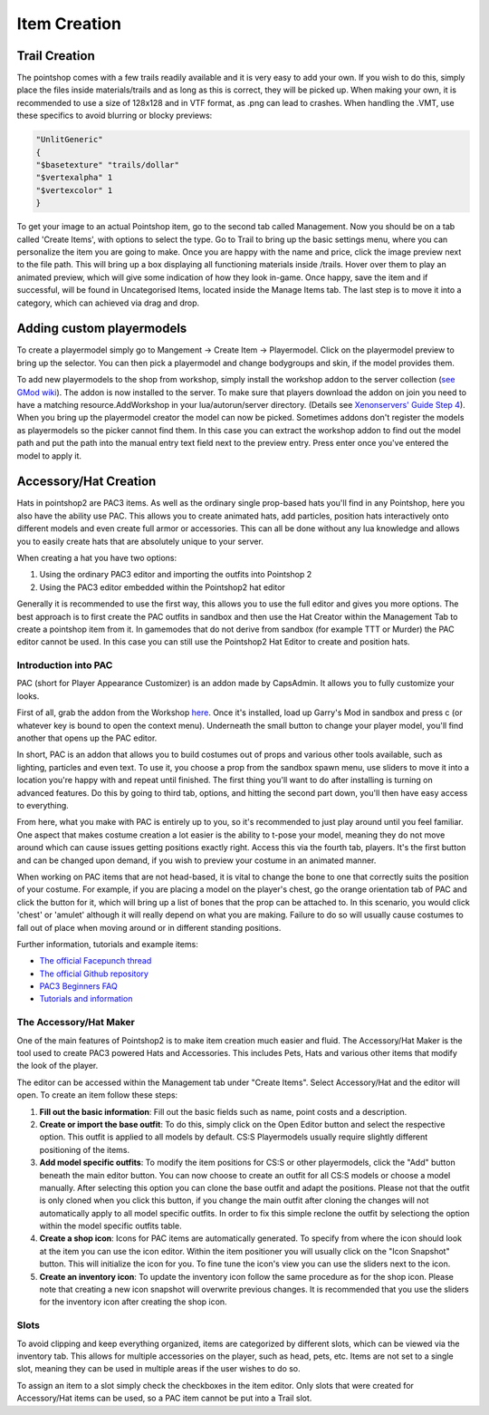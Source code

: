 Item Creation
=============

Trail Creation
--------------
The pointshop comes with a few trails readily available and it is very easy to add your own. If you wish to do this, simply place the files inside materials/trails and as long as this is correct, they will be picked up. When making your own, it is recommended to use a size of 128x128 and in VTF format, as .png can lead to crashes. When handling the .VMT, use these specifics to avoid blurring or blocky previews:

.. highlight:: lua
.. code-block:: lua

 "UnlitGeneric"
 {
 "$basetexture" "trails/dollar"
 "$vertexalpha" 1
 "$vertexcolor" 1
 }

To get your image to an actual Pointshop item, go to the second tab called Management. Now you should be on a tab called 'Create Items', with options to select the type. Go to Trail to bring up the basic settings menu, where you can personalize the item you are going to make. Once you are happy with the name and price, click the image preview next to the file path. This will bring up a box displaying all functioning materials inside /trails. Hover over them to play an animated preview, which will give some indication of how they look in-game. Once happy, save the item and if successful, will be found in Uncategorised Items, located inside the Manage Items tab. The last step is to move it into a category, which can achieved via drag and drop.

Adding custom playermodels
--------------------------
To create a playermodel simply go to Mangement -> Create Item -> Playermodel. Click on the playermodel preview to bring up the selector. You can then pick a playermodel and change bodygroups and skin, if the model provides them.

To add new playermodels to the shop from workshop, simply install the workshop addon to the server collection (`see GMod wiki <http://wiki.garrysmod.com/page/Workshop_for_Dedicated_Servers>`_). The addon is now installed to the server. To make sure that players download the addon on join you need to have a matching resource.AddWorkshop in your lua/autorun/server directory. (Details see `Xenonservers' Guide Step 4 <https://www.xenonservers.com/clients/knowledgebase.php?action=displayarticle&id=77>`_). When you bring up the playermodel creator the model can now be picked. Sometimes addons don't register the models as playermodels so the picker cannot find them. In this case you can extract the workshop addon to find out the model path and put the path into the manual entry text field next to the preview entry. Press enter once you've entered the model to apply it.

Accessory/Hat Creation
----------------------
Hats in pointshop2 are PAC3 items. As well as the ordinary single prop-based hats you'll find in any Pointshop, here you also have the ability use PAC. This allows you to create animated hats, add particles, position hats interactively onto different models and even create full armor or accessories. This can all be done without any lua knowledge and allows you to easily create hats that are absolutely unique to your server. 

When creating a hat you have two options:

#. Using the ordinary PAC3 editor and importing the outfits into Pointshop 2

#. Using the PAC3 editor embedded within the Pointshop2 hat editor

Generally it is recommended to use the first way, this allows you to use the full editor and gives you more options. The best approach is to first create the PAC outfits in sandbox and then use the Hat Creator within the Management Tab to create a pointshop item from it. In gamemodes that do not derive from sandbox (for example TTT or Murder) the PAC editor cannot be used. In this case you can still use the Pointshop2 Hat Editor to create and position hats.


Introduction into PAC
*********************
PAC (short for Player Appearance Customizer) is an addon made by CapsAdmin. It allows you to fully customize your looks.

First of all, grab the addon from the Workshop `here <http://steamcommunity.com/sharedfiles/filedetails/?id=104691717>`_. Once it's installed, load up Garry's Mod in sandbox and press c (or whatever key is bound to open the context menu). Underneath the small button to change your player model, you'll find another that opens up the PAC editor.

In short, PAC is an addon that allows you to build costumes out of props and various other tools available, such as lighting, particles and even text. To use it, you choose a prop from the sandbox spawn menu, use sliders to move it into a location you're happy with and repeat until finished. The first thing you'll want to do after installing is turning on advanced features. Do this by going to third tab, options, and hitting the second part down, you'll then have easy access to everything.

From here, what you make with PAC is entirely up to you, so it's recommended to just play around until you feel familiar. One aspect that makes costume creation a lot easier is the ability to t-pose your model, meaning they do not move around which can cause issues getting positions exactly right. Access this via the fourth tab, players. It's the first button and can be changed upon demand, if you wish to preview your costume in an animated manner.

When working on PAC items that are not head-based, it is vital to change the bone to one that correctly suits the position of your costume. For example, if you are placing a model on the player's chest, go the orange orientation tab of PAC and click the button for it, which will bring up a list of bones that the prop can be attached to. In this scenario, you would click 'chest' or 'amulet' although it will really depend on what you are making. Failure to do so will usually cause costumes to fall out of place when moving around or in different standing positions.


Further information, tutorials and example items:

- `The official Facepunch thread <http://www.facepunch.com/showthread.php?t=1251238>`_
- `The official Github repository <https://github.com/CapsAdmin/pac3>`_
- `PAC3 Beginners FAQ <https://github.com/CapsAdmin/pac3/wiki/Beginners-FAQ>`_
- `Tutorials and information <https://github.com/CapsAdmin/pac3/wiki>`_

The Accessory/Hat Maker
***********************
One of the main features of Pointshop2 is to make item creation much easier and fluid.
The Accessory/Hat Maker is the tool used to create PAC3 powered Hats and Accessories. This includes Pets, Hats and various other items that modify the look of the player.

The editor can be accessed within the Management tab under "Create Items". Select Accessory/Hat and the editor will open. To create an item follow these steps:

#. **Fill out the basic information**: Fill out the basic fields such as name, point costs and a description.

#. **Create or import the base outfit**: To do this, simply click on the Open Editor button and select the respective option. This outfit is applied to all models by default. CS:S Playermodels usually require slightly different positioning of the items.

#. **Add model specific outfits**: To modify the item positions for CS:S or other playermodels, click the "Add" button beneath the main editor button. You can now choose to create an outfit for all CS:S models or choose a model manually. After selecting this option you can clone the base outfit and adapt the positions. Please not that the outfit is only cloned when you click this button, if you change the main outfit after cloning the changes will not automatically apply to all model specific outfits. In order to fix this simple reclone the outfit by selectiong the option within the model specific outfits table.

#. **Create a shop icon**: Icons for PAC items are automatically generated. To specify from where the icon should look at the item you can use the icon editor. Within the item positioner you will usually click on the "Icon Snapshot" button. This will initialize the icon for you. To fine tune the icon's view you can use the sliders next to the icon.

#. **Create an inventory icon**: To update the inventory icon follow the same procedure as for the shop icon. Please note that creating a new icon snapshot will overwrite previous changes. It is recommended that you use the sliders for the inventory icon after creating the shop icon.

Slots
*************
To avoid clipping and keep everything organized, items are categorized by different slots, which can be viewed via the inventory tab. This allows for multiple accessories on the player, such as head, pets, etc. Items are not set to a single slot, meaning they can be used in multiple areas if the user wishes to do so. 

To assign an item to a slot simply check the checkboxes in the item editor. Only slots that were created for Accessory/Hat items can be used, so a PAC item cannot be put into a Trail slot. 
